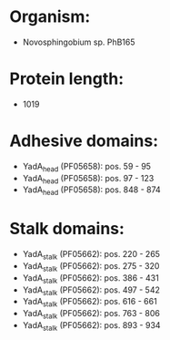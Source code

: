 * Organism:
- Novosphingobium sp. PhB165
* Protein length:
- 1019
* Adhesive domains:
- YadA_head (PF05658): pos. 59 - 95
- YadA_head (PF05658): pos. 97 - 123
- YadA_head (PF05658): pos. 848 - 874
* Stalk domains:
- YadA_stalk (PF05662): pos. 220 - 265
- YadA_stalk (PF05662): pos. 275 - 320
- YadA_stalk (PF05662): pos. 386 - 431
- YadA_stalk (PF05662): pos. 497 - 542
- YadA_stalk (PF05662): pos. 616 - 661
- YadA_stalk (PF05662): pos. 763 - 806
- YadA_stalk (PF05662): pos. 893 - 934

